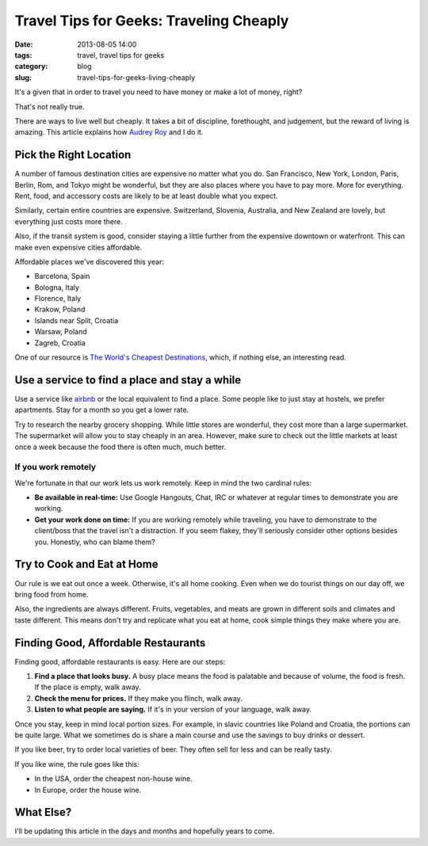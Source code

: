 =========================================
Travel Tips for Geeks: Traveling Cheaply
=========================================

:date: 2013-08-05 14:00
:tags: travel, travel tips for geeks
:category: blog
:slug: travel-tips-for-geeks-living-cheaply

It's a given that in order to travel you need to have money or make a lot of money, right?

That's not really true.

There are ways to live well but cheaply. It takes a bit of discipline, forethought, and judgement, but the reward of living is amazing. This article explains how `Audrey Roy`_ and I do it.

.. _`Audrey Roy`: http://audreymroy.com

Pick the Right Location
=======================

A number of famous destination cities are expensive no matter what you do. San Francisco, New York, London, Paris, Berlin, Rom, and Tokyo might be wonderful, but they are also places where you have to pay more. More for everything. Rent, food, and accessory costs are likely to be at least double what you expect.

Similarly, certain entire countries are expensive. Switzerland, Slovenia, Australia, and New Zealand are lovely, but everything just costs more there.

Also, if the transit system is good, consider staying a little further from the expensive downtown or waterfront. This can make even expensive cities affordable.

Affordable places we've discovered this year:

* Barcelona, Spain
* Bologna, Italy
* Florence, Italy
* Krakow, Poland
* Islands near Split, Croatia
* Warsaw, Poland
* Zagreb, Croatia

One of our resource is `The World's Cheapest Destinations`_, which, if nothing else, an interesting read.

.. _`The World's Cheapest Destinations`: http://www.amazon.com/Worlds-Cheapest-Destinations-Countries-ebook/dp/B00AYIBO1M/ref=tmm_kin_swatch_0?_encoding=UTF8&sr=&tag=mlinar-20


Use a service to find a place and stay a while
===============================================

Use a service like airbnb_ or the local equivalent to find a place. Some people like to just stay at hostels, we prefer apartments. Stay for a month so you get a lower rate. 

.. _airbnb: https://www.airbnb.com

Try to research the nearby grocery shopping. While little stores are wonderful, they cost more than a large supermarket. The supermarket will allow you to stay cheaply in an area. However, make sure to check out the little markets at least once a week because the food there is often much, much better.

If you work remotely
----------------------

We're fortunate in that our work lets us work remotely. Keep in mind the two cardinal rules:

* **Be available in real-time:** Use Google Hangouts, Chat, IRC or whatever at regular times to demonstrate you are working.
* **Get your work done on time:**  If you are working remotely while traveling, you have to demonstrate to the client/boss that the travel isn't a distraction. If you seem flakey, they'll seriously consider other options besides you. Honestly, who can blame them?

Try to Cook and Eat at Home
===========================

Our rule is we eat out once a week. Otherwise, it's all home cooking. Even when we do tourist things on our day off, we bring food from home.

Also, the ingredients are always different. Fruits, vegetables, and meats are grown in different soils and climates and taste different. This means don't try and replicate what you eat at home, cook simple things they make where you are.

Finding Good, Affordable Restaurants
======================================

Finding good, affordable restaurants is easy. Here are our steps:

1. **Find a place that looks busy.** A busy place means the food is palatable and because of volume, the food is fresh. If the place is empty, walk away.
2. **Check the menu for prices.** If they make you flinch, walk away.
3. **Listen to what people are saying.** If it's in your version of your language, walk away.

Once you stay, keep in mind local portion sizes. For example, in slavic countries like Poland and Croatia, the portions can be quite large. What we sometimes do is share a main course and use the savings to buy drinks or dessert.

If you like beer, try to order local varieties of beer. They often sell for less and can be really tasty.

If you like wine, the rule goes like this:

* In the USA, order the cheapest non-house wine.
* In Europe, order the house wine.

What Else?
==========

I'll be updating this article in the days and months and hopefully years to come.